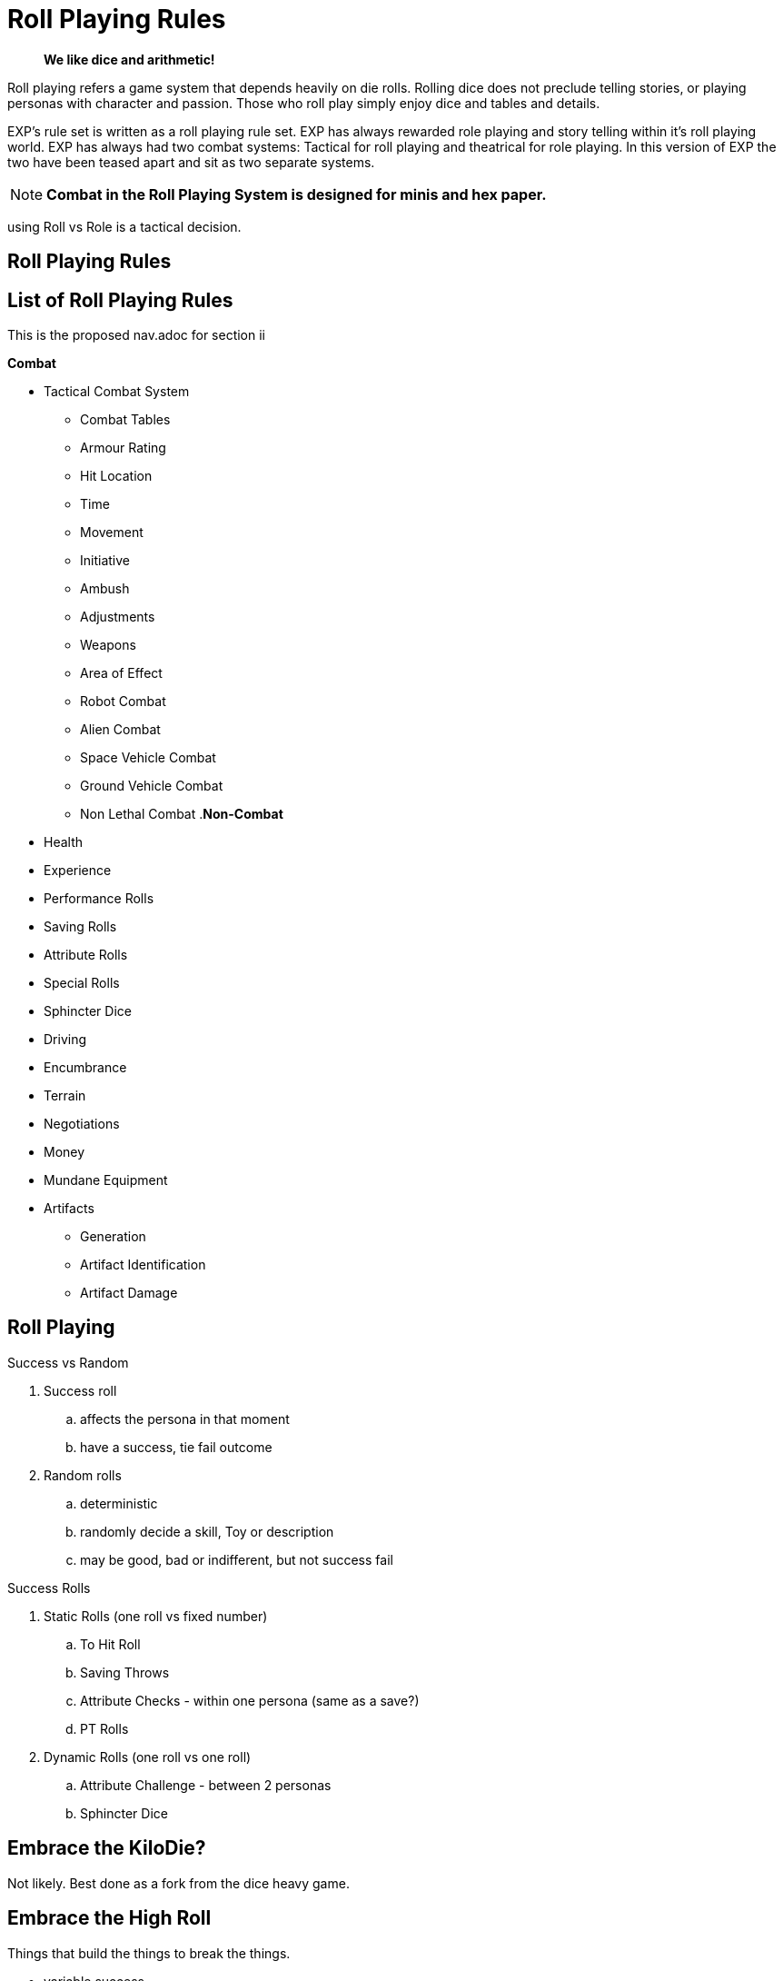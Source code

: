 = Roll Playing Rules

[quote]
____
*We like dice and arithmetic!*
____

Roll playing refers a game system that depends heavily on die rolls.
Rolling dice does not preclude telling stories, or playing personas with character and passion.
Those who roll play simply enjoy dice and tables and details.

EXP's rule set is written as a roll playing rule set.
EXP has always rewarded role playing and story telling within it's roll playing world.
EXP has always had two combat systems: Tactical for roll playing and theatrical for role playing. 
In this version of EXP the two have been teased apart and sit as two separate systems.

NOTE: *Combat in the Roll Playing System is designed for minis and hex paper.*

using Roll vs Role is a tactical decision.


== Roll Playing Rules
// all your rolls are belong to us
// dice tables outcomes decided by dice and tables.

== List of Roll Playing Rules
This is the proposed nav.adoc for section ii

.*Combat*
* Tactical Combat System
** Combat Tables
** Armour Rating
** Hit Location
** Time
** Movement
** Initiative
** Ambush
** Adjustments
** Weapons
** Area of Effect
** Robot Combat
** Alien Combat
** Space Vehicle Combat
** Ground Vehicle Combat
** Non Lethal Combat
.*Non-Combat*
* Health
* Experience
* Performance Rolls
* Saving Rolls
* Attribute Rolls
* Special Rolls
* Sphincter Dice
* Driving
* Encumbrance
* Terrain
* Negotiations
* Money
* Mundane Equipment
* Artifacts
** Generation
** Artifact Identification
** Artifact Damage

== Roll Playing

.Success vs Random
. Success roll 
.. affects the persona in that moment
.. have a success, tie fail outcome
. Random rolls 
.. deterministic 
.. randomly decide a skill, Toy or description
.. may be good, bad or indifferent, but not success fail

.Success Rolls
. Static Rolls (one roll vs fixed number)
.. To Hit Roll
.. Saving Throws
.. Attribute Checks - within one persona (same as a save?)
.. PT Rolls
. Dynamic Rolls (one roll vs one roll)
.. Attribute Challenge - between 2 personas
.. Sphincter Dice

== Embrace the KiloDie?
Not likely. 
Best done as a fork from the dice heavy game.

== Embrace the High Roll
Things that build the things to break the things.

* variable success
* player describes success 
* success desired determines die used


// strive for the goal of high rolls always win.

== All rolls are to challenge rolls

* the to hit roll is a specialized challenge roll versus an armour rating with random effect (damage).
** 1d1000 vs AR
* saving throw is against an intensity, random or assigned
** 1d20 vs intensity
* performance table special vocation skill roll with success or partial success.
** 1d100 vs table result

.Steps to a Challenge
. Determine Challenge type
.. Attribute
.. Poison
.. Psionic
. Player Rolls Challenge
.. 1d20 plus attribute plus level
. Referee Counter Challenge
.. difficulty fixed
.. difficulty random
.. difficulty special
. Compare Results
.. player higher, player success
.. referee higher, player loss
.. tie is partial success player


== data from python test
Ran average attribute for an anthro and average roll on 1d20 shooting for 60% chance of success.

* attribute 10 v base 18 = 60%
* attribute 10 v base 19 = 55%
* attribute 10 v base 24 = 29%
* attribute 10 v base 32 = 0%
* attribute 11 v base 32 = 0%
* attribute 18 v base 32 = 30%
* change it up
* attribute 10 v base 18 = 59%
* attribute 12 v base 18 = 70%
* attribute 14 v base 18 = 80%
* attribute 16 v base 18 = 90%
* attribute 18 v base 18 = 99%



// Table 16.2 Attribute Roll Difficulty
.*Challenge Rolls and Difficulty*
[width="75%",cols="3*^",frame="all"]
|===
3+<|Difficulty determines the Referee's challenge. +
Random for organics or Fixed or inorganics. 
s|Difficulty
s|Random
s|Fixed

|Trivial
|1d6
|6

|Easy
|1d10
|12

|Normal
|1d20
|18

|Hard
|1d30
|24

|Tough
|1d50
|36

|Impossible
|1d100
|48

|Bizarre
|1d1000
|96

s|Difficulty
s|Random
s|Fixed
|===

## different table FFS


// Table 16.2 Attribute Roll Difficulty
.*Player Centric Challenge Rolls Examples*
[width="75%",cols="4*",frame="all"]
|===

4+<|All attributes are leveled. PSTR + EXPS Level

4+<s|Player trying to arm wrestle another persona 
s|Difficulty
s|Player
s|Referee
s|Success

|Normal
|1d20 + PSTR 
|1d20 + PSTR  
|Player wins wrestle.

4+<s|Paralysis poison attack intensity 13. 
s|Difficulty
s|Player
s|Referee
s|Success

|Normal
|1d20 + CON 
|9 + 13  
|Player not paralysed.

4+<s|Player projecting illusion psionic attack. 
s|Difficulty
s|Player
s|Referee
s|Success

|Normal
|1d20 + MSTR 
|1d20 + MSTR  
|Target sees illusion.

4+<s|Psionic attack (sleep) on player. 
s|Difficulty
s|Player
s|Referee
s|Success

|Normal
|1d20 + MSTR 
|1d20 + MSTR  
|Player stays awake.

4+<s|Persona breaking down hollow Home Despot door. 
s|Difficulty
s|Player
s|Referee
s|Success

|Easy
|1d20 + PSTR 
|6  
|Door succumbs.

4+<s|Persona breaking down very secure door. 
s|Difficulty
s|Player
s|Referee
s|Success

|Easy
|1d20 + PSTR 
|6  
|Door succumbs.

|===




